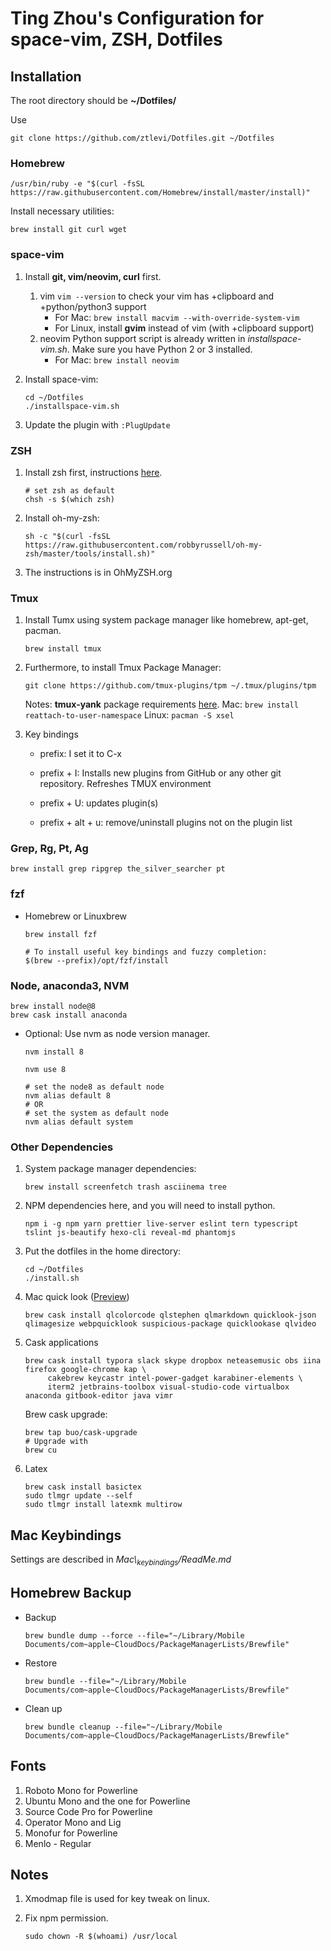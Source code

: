 * Ting Zhou's Configuration for space-vim, ZSH, Dotfiles

** Installation

   The root directory should be *~/Dotfiles/*

   Use
   #+BEGIN_SRC shell
     git clone https://github.com/ztlevi/Dotfiles.git ~/Dotfiles
   #+END_SRC

*** Homebrew
    #+BEGIN_SRC shell
      /usr/bin/ruby -e "$(curl -fsSL https://raw.githubusercontent.com/Homebrew/install/master/install)"
    #+END_SRC

    Install necessary utilities:
    #+BEGIN_SRC shell
      brew install git curl wget
    #+END_SRC

*** space-vim

    1. Install *git, vim/neovim, curl* first.
       1. vim
          ~vim --version~ to check your vim has +clipboard and +python/python3 support
          - For Mac: ~brew install macvim --with-override-system-vim~
          - For Linux, install *gvim* instead of vim (with +clipboard support)
       2. neovim
          Python support script is already written in /installspace-vim.sh/. Make sure you have Python 2 or 3 installed.
          - For Mac: ~brew install neovim~

    2. Install space-vim:
       #+BEGIN_SRC shell
         cd ~/Dotfiles
         ./installspace-vim.sh
       #+END_SRC
    3. Update the plugin with =:PlugUpdate=

*** ZSH

    1. Install zsh first, instructions [[https://github.com/robbyrussell/oh-my-zsh/wiki/Installing-ZSH][here]].
       #+BEGIN_SRC shell
         # set zsh as default
         chsh -s $(which zsh)
       #+END_SRC

    2. Install oh-my-zsh:
       #+BEGIN_SRC shell
         sh -c "$(curl -fsSL https://raw.githubusercontent.com/robbyrussell/oh-my-zsh/master/tools/install.sh)"
       #+END_SRC

    3. The instructions is in OhMyZSH.org

*** Tmux
    1. Install Tumx using system package manager like homebrew, apt-get, pacman.

       #+BEGIN_SRC shell
         brew install tmux
       #+END_SRC

    2. Furthermore, to install Tmux Package Manager:
       #+BEGIN_SRC shell
         git clone https://github.com/tmux-plugins/tpm ~/.tmux/plugins/tpm
       #+END_SRC

       Notes: *tmux-yank* package requirements [[https://github.com/tmux-plugins/tmux-yank][here]].
       Mac: ~brew install reattach-to-user-namespace~
       Linux: ~pacman -S xsel~

    3. Key bindings
       - prefix: I set it to C-x

       - prefix + I: Installs new plugins from GitHub or any other git repository. Refreshes TMUX environment

       - prefix + U: updates plugin(s)

       - prefix + alt + u: remove/uninstall plugins not on the plugin list

*** Grep, Rg, Pt, Ag
    #+BEGIN_SRC shell
      brew install grep ripgrep the_silver_searcher pt
    #+END_SRC

*** fzf
    - Homebrew or Linuxbrew
      #+BEGIN_SRC shell
        brew install fzf

        # To install useful key bindings and fuzzy completion:
        $(brew --prefix)/opt/fzf/install
      #+END_SRC

*** Node, anaconda3, NVM
    #+BEGIN_SRC shell
      brew install node@8
      brew cask install anaconda
    #+END_SRC

    - Optional:
      Use nvm as node version manager.
      #+BEGIN_SRC shell
        nvm install 8
      #+END_SRC

      #+BEGIN_SRC shell
        nvm use 8

        # set the node8 as default node
        nvm alias default 8
        # OR
        # set the system as default node
        nvm alias default system
      #+END_SRC

*** Other Dependencies
    1. System package manager dependencies:
       #+BEGIN_SRC shell
         brew install screenfetch trash asciinema tree
       #+END_SRC
    2. NPM dependencies here, and you will need to install python.
       #+BEGIN_SRC shell
         npm i -g npm yarn prettier live-server eslint tern typescript tslint js-beautify hexo-cli reveal-md phantomjs
       #+END_SRC
    3. Put the dotfiles in the home directory:
       #+BEGIN_SRC shell
         cd ~/Dotfiles
         ./install.sh
       #+END_SRC
    4. Mac quick look ([[https://github.com/sindresorhus/quick-look-plugins][Preview]])
       #+BEGIN_SRC shell
         brew cask install qlcolorcode qlstephen qlmarkdown quicklook-json qlimagesize webpquicklook suspicious-package quicklookase qlvideo
       #+END_SRC
    5. Cask applications
       #+BEGIN_SRC shell
         brew cask install typora slack skype dropbox neteasemusic obs iina firefox google-chrome kap \
              cakebrew keycastr intel-power-gadget karabiner-elements \
              iterm2 jetbrains-toolbox visual-studio-code virtualbox anaconda gitbook-editor java vimr
       #+END_SRC

       Brew cask upgrade:
       #+BEGIN_SRC shell
         brew tap buo/cask-upgrade
         # Upgrade with
         brew cu
       #+END_SRC
    6. Latex
       #+BEGIN_SRC shell
         brew cask install basictex
         sudo tlmgr update --self
         sudo tlmgr install latexmk multirow
       #+END_SRC
** Mac Keybindings

   Settings are described in /Mac\_keybindings/ReadMe.md/

** Homebrew Backup
   - Backup
     #+BEGIN_SRC shell
       brew bundle dump --force --file="~/Library/Mobile Documents/com~apple~CloudDocs/PackageManagerLists/Brewfile"
     #+END_SRC
   - Restore
     #+BEGIN_SRC shell
       brew bundle --file="~/Library/Mobile Documents/com~apple~CloudDocs/PackageManagerLists/Brewfile"
     #+END_SRC
   - Clean up
     #+BEGIN_SRC shell
       brew bundle cleanup --file="~/Library/Mobile Documents/com~apple~CloudDocs/PackageManagerLists/Brewfile"
     #+END_SRC

** Fonts

   1. Roboto Mono for Powerline
   2. Ubuntu Mono and the one for Powerline
   3. Source Code Pro for Powerline
   4. Operator Mono and Lig
   5. Monofur for Powerline
   6. Menlo - Regular

** Notes

   1. Xmodmap file is used for key tweak on linux.
   2. Fix npm permission.
      #+BEGIN_SRC shell
        sudo chown -R $(whoami) /usr/local
      #+END_SRC

